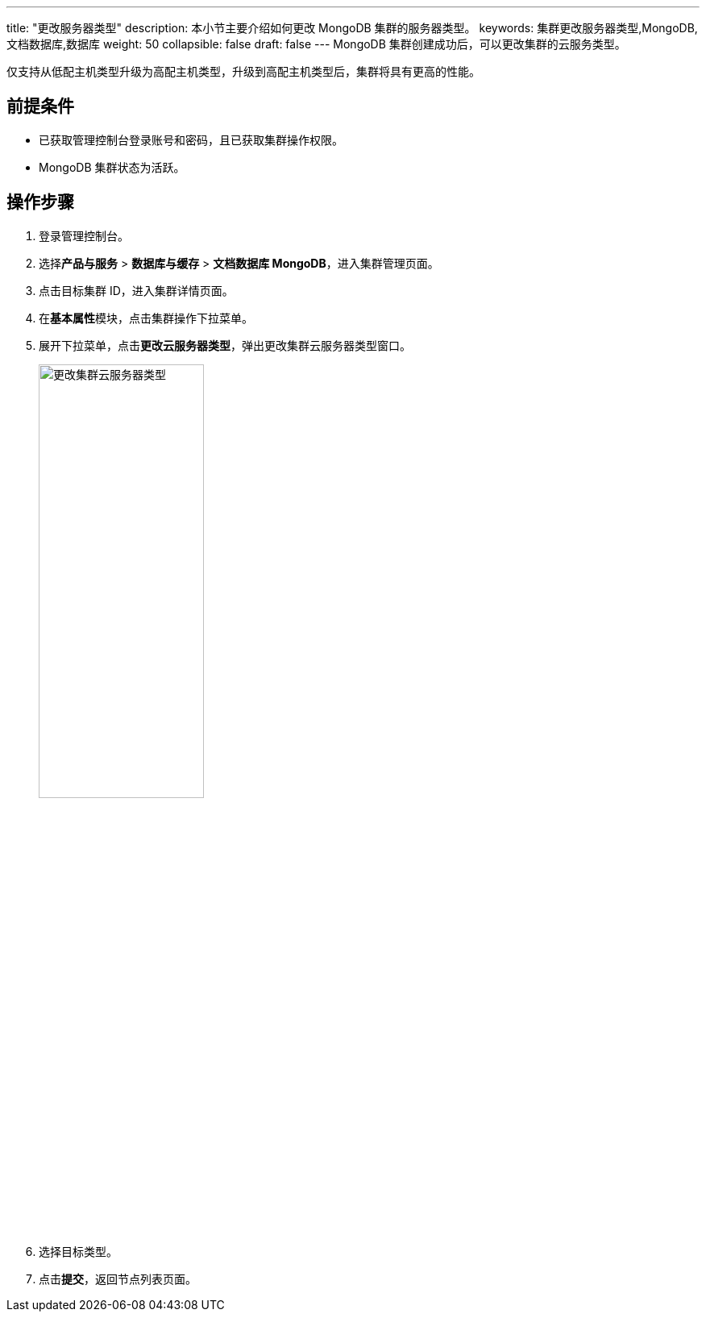 ---
title: "更改服务器类型"
description: 本小节主要介绍如何更改 MongoDB 集群的服务器类型。 
keywords: 集群更改服务器类型,MongoDB,文档数据库,数据库
weight: 50
collapsible: false
draft: false
---
MongoDB 集群创建成功后，可以更改集群的云服务类型。

仅支持从低配主机类型升级为高配主机类型，升级到高配主机类型后，集群将具有更高的性能。

== 前提条件

* 已获取管理控制台登录账号和密码，且已获取集群操作权限。
* MongoDB 集群状态为``活跃``。

== 操作步骤

. 登录管理控制台。
. 选择**产品与服务** > *数据库与缓存* > *文档数据库 MongoDB*，进入集群管理页面。
. 点击目标集群 ID，进入集群详情页面。
. 在**基本属性**模块，点击集群操作下拉菜单。
. 展开下拉菜单，点击**更改云服务器类型**，弹出更改集群云服务器类型窗口。
+
image::/images/cloud_service/database/mongodb/switch_node_mode.png[更改集群云服务器类型,50%]

. 选择目标类型。
. 点击**提交**，返回节点列表页面。
